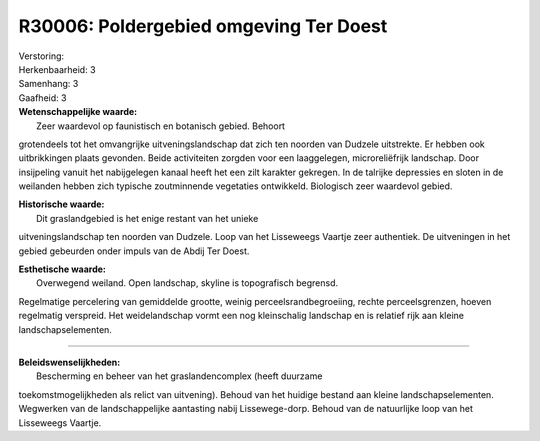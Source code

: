 R30006: Poldergebied omgeving Ter Doest
=======================================

| Verstoring:

| Herkenbaarheid: 3

| Samenhang: 3

| Gaafheid: 3

| **Wetenschappelijke waarde:**
|  Zeer waardevol op faunistisch en botanisch gebied. Behoort
grotendeels tot het omvangrijke uitveningslandschap dat zich ten noorden
van Dudzele uitstrekte. Er hebben ook uitbrikkingen plaats gevonden.
Beide activiteiten zorgden voor een laaggelegen, microreliëfrijk
landschap. Door insijpeling vanuit het nabijgelegen kanaal heeft het een
zilt karakter gekregen. In de talrijke depressies en sloten in de
weilanden hebben zich typische zoutminnende vegetaties ontwikkeld.
Biologisch zeer waardevol gebied.

| **Historische waarde:**
|  Dit graslandgebied is het enige restant van het unieke
uitveningslandschap ten noorden van Dudzele. Loop van het Lisseweegs
Vaartje zeer authentiek. De uitveningen in het gebied gebeurden onder
impuls van de Abdij Ter Doest.

| **Esthetische waarde:**
|  Overwegend weiland. Open landschap, skyline is topografisch begrensd.
Regelmatige percelering van gemiddelde grootte, weinig
perceelsrandbegroeiing, rechte perceelsgrenzen, hoeven regelmatig
verspreid. Het weidelandschap vormt een nog kleinschalig landschap en is
relatief rijk aan kleine landschapselementen.

--------------

| **Beleidswenselijkheden:**
|  Bescherming en beheer van het graslandencomplex (heeft duurzame
toekomstmogelijkheden als relict van uitvening). Behoud van het huidige
bestand aan kleine landschapselementen. Wegwerken van de
landschappelijke aantasting nabij Lissewege-dorp. Behoud van de
natuurlijke loop van het Lisseweegs Vaartje.
